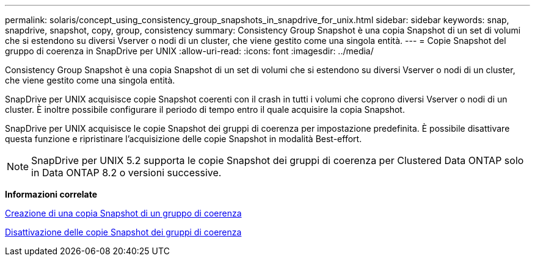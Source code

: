 ---
permalink: solaris/concept_using_consistency_group_snapshots_in_snapdrive_for_unix.html 
sidebar: sidebar 
keywords: snap, snapdrive, snapshot, copy, group, consistency 
summary: Consistency Group Snapshot è una copia Snapshot di un set di volumi che si estendono su diversi Vserver o nodi di un cluster, che viene gestito come una singola entità. 
---
= Copie Snapshot del gruppo di coerenza in SnapDrive per UNIX
:allow-uri-read: 
:icons: font
:imagesdir: ../media/


[role="lead"]
Consistency Group Snapshot è una copia Snapshot di un set di volumi che si estendono su diversi Vserver o nodi di un cluster, che viene gestito come una singola entità.

SnapDrive per UNIX acquisisce copie Snapshot coerenti con il crash in tutti i volumi che coprono diversi Vserver o nodi di un cluster. È inoltre possibile configurare il periodo di tempo entro il quale acquisire la copia Snapshot.

SnapDrive per UNIX acquisisce le copie Snapshot dei gruppi di coerenza per impostazione predefinita. È possibile disattivare questa funzione e ripristinare l'acquisizione delle copie Snapshot in modalità Best-effort.


NOTE: SnapDrive per UNIX 5.2 supporta le copie Snapshot dei gruppi di coerenza per Clustered Data ONTAP solo in Data ONTAP 8.2 o versioni successive.

*Informazioni correlate*

xref:task_capturing_a_consistency_group_snapshot.adoc[Creazione di una copia Snapshot di un gruppo di coerenza]

xref:task_disabling_consistency_group_snapshots.adoc[Disattivazione delle copie Snapshot dei gruppi di coerenza]
